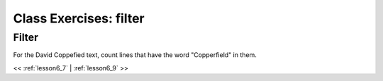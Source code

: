 ..  _lesson6_8:

=======================================
Class Exercises: filter
=======================================

Filter
=======

For the David Coppefied text, count lines that have the word "Copperfield" in them. 

<< :ref:`lesson6_7` | :ref:`lesson6_9`  >>
